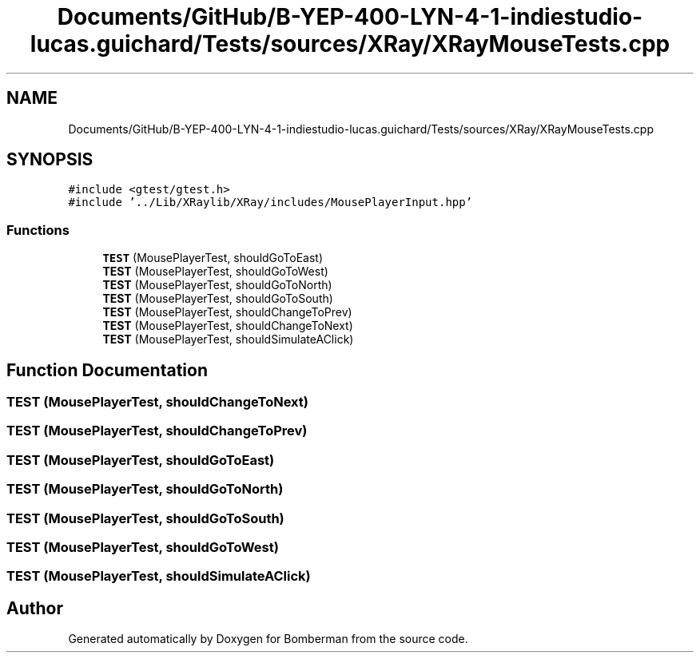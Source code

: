.TH "Documents/GitHub/B-YEP-400-LYN-4-1-indiestudio-lucas.guichard/Tests/sources/XRay/XRayMouseTests.cpp" 3 "Mon Jun 21 2021" "Version 2.0" "Bomberman" \" -*- nroff -*-
.ad l
.nh
.SH NAME
Documents/GitHub/B-YEP-400-LYN-4-1-indiestudio-lucas.guichard/Tests/sources/XRay/XRayMouseTests.cpp
.SH SYNOPSIS
.br
.PP
\fC#include <gtest/gtest\&.h>\fP
.br
\fC#include '\&.\&./Lib/XRaylib/XRay/includes/MousePlayerInput\&.hpp'\fP
.br

.SS "Functions"

.in +1c
.ti -1c
.RI "\fBTEST\fP (MousePlayerTest, shouldGoToEast)"
.br
.ti -1c
.RI "\fBTEST\fP (MousePlayerTest, shouldGoToWest)"
.br
.ti -1c
.RI "\fBTEST\fP (MousePlayerTest, shouldGoToNorth)"
.br
.ti -1c
.RI "\fBTEST\fP (MousePlayerTest, shouldGoToSouth)"
.br
.ti -1c
.RI "\fBTEST\fP (MousePlayerTest, shouldChangeToPrev)"
.br
.ti -1c
.RI "\fBTEST\fP (MousePlayerTest, shouldChangeToNext)"
.br
.ti -1c
.RI "\fBTEST\fP (MousePlayerTest, shouldSimulateAClick)"
.br
.in -1c
.SH "Function Documentation"
.PP 
.SS "TEST (MousePlayerTest, shouldChangeToNext)"

.SS "TEST (MousePlayerTest, shouldChangeToPrev)"

.SS "TEST (MousePlayerTest, shouldGoToEast)"

.SS "TEST (MousePlayerTest, shouldGoToNorth)"

.SS "TEST (MousePlayerTest, shouldGoToSouth)"

.SS "TEST (MousePlayerTest, shouldGoToWest)"

.SS "TEST (MousePlayerTest, shouldSimulateAClick)"

.SH "Author"
.PP 
Generated automatically by Doxygen for Bomberman from the source code\&.
